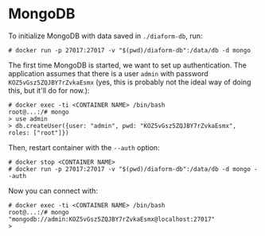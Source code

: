 * MongoDB

To initialize MongoDB with data saved in =./diaform-db=, run:

#+begin_example
# docker run -p 27017:27017 -v "$(pwd)/diaform-db":/data/db -d mongo
#+end_example

The first time MongoDB is started, we want to set up authentication. The
application assumes that there is a user =admin= with password
=KOZ5vGsz5ZQJBY7rZvkaEsmx= (yes, this is probably not the ideal way of doing
this, but it'll do for now.):

#+begin_example
# docker exec -ti <CONTAINER NAME> /bin/bash
root@...:/# mongo
> use admin
> db.createUser({user: "admin", pwd: "KOZ5vGsz5ZQJBY7rZvkaEsmx", roles: ["root"]})
#+end_example

Then, restart container with the =--auth= option:

#+begin_example
# docker stop <CONTAINER NAME>
# docker run -p 27017:27017 -v "$(pwd)/diaform-db":/data/db -d mongo --auth
#+end_example

Now you can connect with:

#+begin_example
# docker exec -ti <CONTAINER NAME> /bin/bash
root@...:/# mongo "mongodb://admin:KOZ5vGsz5ZQJBY7rZvkaEsmx@localhost:27017"
>
#+end_example
